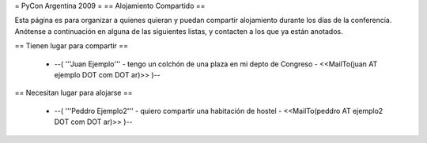 = PyCon Argentina 2009 =
== Alojamiento Compartido ==

Esta página es para organizar a quienes quieran y puedan compartir alojamiento durante los días de la conferencia.
Anótense a continuación en alguna de las siguientes listas, y contacten a los que ya están anotados.

== Tienen lugar para compartir ==

 * --( '''Juan Ejemplo''' - tengo un colchón de una plaza en mi depto de Congreso - <<MailTo(juan AT ejemplo DOT com DOT ar)>> )--

== Necesitan lugar para alojarse ==

 * --( '''Peddro Ejemplo2''' - quiero compartir una habitación de hostel - <<MailTo(peddro AT ejemplo2 DOT com DOT ar)>> )--
